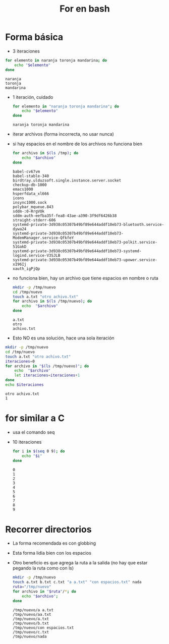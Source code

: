 #+title: For en bash

* Forma básica
- 3 iteraciones
#+begin_src bash :session *bash* :results output :exports both :tangle /tmp/test.sh
  for elemento in naranja toronja mandarina; do
      echo "$elemento"
  done
#+end_src

#+RESULTS:
: naranja
: toronja
: mandarina

- 1 iteración, cuidado
  #+begin_src bash :session *bash* :results output :exports both :tangle /tmp/test.sh
  for elemento in "naranja toronja mandarina"; do
      echo "$elemento"
  done
  #+end_src

#+RESULTS:
: naranja toronja mandarina

- iterar archivos (forma incorrecta, no usar nunca)
- si hay espacios en el nombre de los archivos no funciona bien
  #+begin_src bash :session *bash* :results output :exports both :tangle /tmp/test.sh
    for archivo in $(ls /tmp); do
        echo "$archivo"
    done
  #+end_src

#+RESULTS:
#+begin_example
babel-cv67vm
babel-stable-340
birdtray.ulduzsoft.single.instance.server.socket
checkup-db-1000
emacs1000
hsperfdata_xl666
icons
insync1000.sock
polybar_mqueue.843
sddm-:0-RrgVOk
sddm-auth-eefba35f-fea8-43ae-a390-3f9df6426b38
straight-stderr-606
systemd-private-3d938c05307b49bf89e644addf10eb73-bluetooth.service-dywa24
systemd-private-3d938c05307b49bf89e644addf10eb73-ModemManager.service-QfkfeY
systemd-private-3d938c05307b49bf89e644addf10eb73-polkit.service-51GakD
systemd-private-3d938c05307b49bf89e644addf10eb73-systemd-logind.service-V3SJLB
systemd-private-3d938c05307b49bf89e644addf10eb73-upower.service-xI96Ij
xauth_igPjQp
#+end_example

- no funciona bien, hay un archivo que tiene espacios en nombre o ruta
  #+begin_src bash :session *bash* :results output :exports both :tangle /tmp/test.sh
    mkdir -p /tmp/nuevo
    cd /tmp/nuevo
    touch a.txt "otro achivo.txt"
    for archivo in $(ls /tmp/nuevo); do
        echo  "$archivo"
    done
  #+end_src

#+RESULTS:
: a.txt
: otro
: achivo.txt

- Esto NO es una solución, hace una sola iteración
#+begin_src bash :session *bash* :results output :exports both :tangle /tmp/test.sh
  mkdir -p /tmp/nuevo
  cd /tmp/nuevo
  touch a.txt "otro achivo.txt"
  iteraciones=0
  for archivo in "$(ls /tmp/nuevo)"; do
      echo  "$archivo"
      let iteraciones=iteraciones+1
  done
  echo $iteraciones
#+end_src

#+RESULTS:
: otro achivo.txt
: 1

* for similar a C

- usa el comando seq
- 10 iteraciones
  #+begin_src bash :session *bash* :results output :exports both :tangle /tmp/test.sh
    for i in $(seq 0 9); do
        echo "$i"
    done
  #+end_src

#+RESULTS:
#+begin_example
0
1
2
3
4
5
6
7
8
9
#+end_example

* Recorrer directorios
- La forma recomendada es con globbing
- Esta forma lidia bien con los espacios
- Otro beneficio es que agrega la ruta a la salida (no hay que estar pegando la ruta como con ls)
  #+begin_src bash :session *bash* :results output :exports both :tangle /tmp/test.sh
    mkdir -p /tmp/nuevo
    touch a.txt b.txt c.txt "a a.txt" "con espacios.txt" nada
    ruta="/tmp/nuevo"
    for archivo in "$ruta"/*; do
        echo "$archivo";
    done

  #+end_src

#+RESULTS:
: /tmp/nuevo/a a.txt
: /tmp/nuevo/aa.txt
: /tmp/nuevo/a.txt
: /tmp/nuevo/b.txt
: /tmp/nuevo/con espacios.txt
: /tmp/nuevo/c.txt
: /tmp/nuevo/nada

